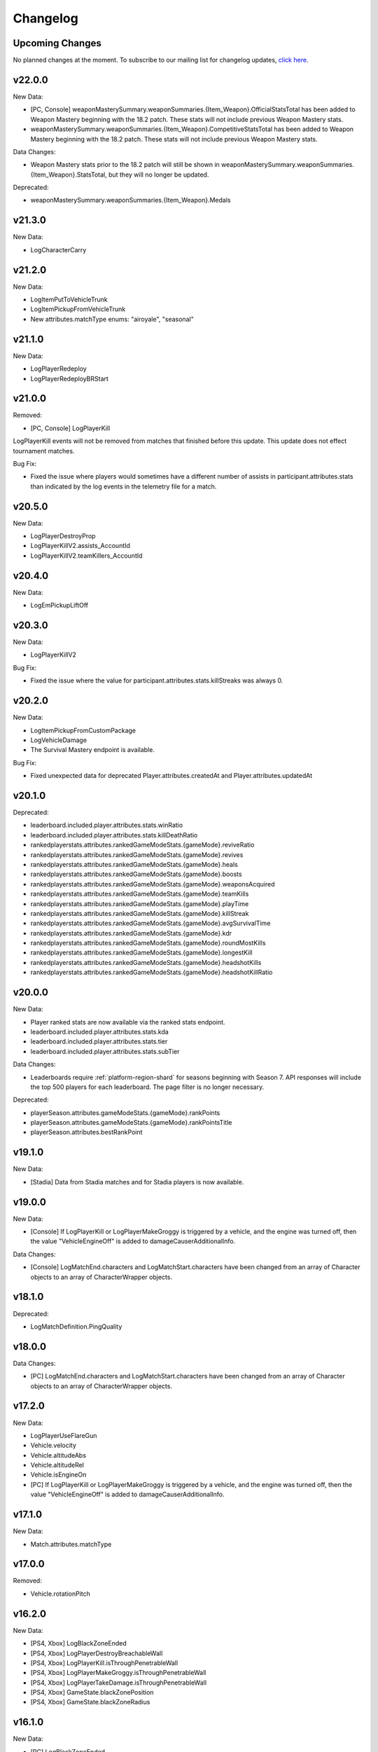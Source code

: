 .. _changelog:

Changelog
=========



Upcoming Changes
-----------------

No planned changes at the moment. To subscribe to our mailing list for changelog updates, `click here <http://eepurl.com/dFPTNL>`_.

.. To subscribe to our mailing list for changelog updates, `click here <http://eepurl.com/dFPTNL>`_.

v22.0.0
--------

New Data:

- [PC, Console] weaponMasterySummary.weaponSummaries.{Item_Weapon}.OfficialStatsTotal has been added to Weapon Mastery beginning with the 18.2 patch. These stats will not include previous Weapon Mastery stats.
- weaponMasterySummary.weaponSummaries.{Item_Weapon}.CompetitiveStatsTotal has been added to Weapon Mastery beginning with the 18.2 patch. These stats will not include previous Weapon Mastery stats.

Data Changes:

- Weapon Mastery stats prior to the 18.2 patch will still be shown in weaponMasterySummary.weaponSummaries.{Item_Weapon}.StatsTotal, but they will no longer be updated.

Deprecated:

- weaponMasterySummary.weaponSummaries.{Item_Weapon}.Medals



v21.3.0
--------

New Data:

- LogCharacterCarry



v21.2.0
--------

New Data:

- LogItemPutToVehicleTrunk
- LogItemPickupFromVehicleTrunk
- New attributes.matchType enums: "airoyale", "seasonal"



v21.1.0
--------

New Data:

- LogPlayerRedeploy
- LogPlayerRedeployBRStart



v21.0.0
--------

Removed:

- [PC, Console] LogPlayerKill

LogPlayerKill events will not be removed from matches that finished before this update. This update does not effect tournament matches.

Bug Fix:

- Fixed the issue where players would sometimes have a different number of assists in participant.attributes.stats than indicated by the log events in the telemetry file for a match.



v20.5.0
--------

New Data:

- LogPlayerDestroyProp
- LogPlayerKillV2.assists_AccountId
- LogPlayerKillV2.teamKillers_AccountId



v20.4.0
--------

New Data:

- LogEmPickupLiftOff



v20.3.0
--------

New Data:

- LogPlayerKillV2

Bug Fix:

- Fixed the issue where the value for participant.attributes.stats.killStreaks was always 0.



v20.2.0
--------

New Data:

- LogItemPickupFromCustomPackage
- LogVehicleDamage
- The Survival Mastery endpoint is available.

Bug Fix:

- Fixed unexpected data for deprecated Player.attributes.createdAt and Player.attributes.updatedAt



v20.1.0
--------

Deprecated:

- leaderboard.included.player.attributes.stats.winRatio
- leaderboard.included.player.attributes.stats.killDeathRatio
- rankedplayerstats.attributes.rankedGameModeStats.{gameMode}.reviveRatio
- rankedplayerstats.attributes.rankedGameModeStats.{gameMode}.revives
- rankedplayerstats.attributes.rankedGameModeStats.{gameMode}.heals
- rankedplayerstats.attributes.rankedGameModeStats.{gameMode}.boosts
- rankedplayerstats.attributes.rankedGameModeStats.{gameMode}.weaponsAcquired
- rankedplayerstats.attributes.rankedGameModeStats.{gameMode}.teamKills
- rankedplayerstats.attributes.rankedGameModeStats.{gameMode}.playTime
- rankedplayerstats.attributes.rankedGameModeStats.{gameMode}.killStreak
- rankedplayerstats.attributes.rankedGameModeStats.{gameMode}.avgSurvivalTime
- rankedplayerstats.attributes.rankedGameModeStats.{gameMode}.kdr
- rankedplayerstats.attributes.rankedGameModeStats.{gameMode}.roundMostKills
- rankedplayerstats.attributes.rankedGameModeStats.{gameMode}.longestKill
- rankedplayerstats.attributes.rankedGameModeStats.{gameMode}.headshotKills
- rankedplayerstats.attributes.rankedGameModeStats.{gameMode}.headshotKillRatio



v20.0.0
--------

New Data:

- Player ranked stats are now available via the ranked stats endpoint.
- leaderboard.included.player.attributes.stats.kda
- leaderboard.included.player.attributes.stats.tier
- leaderboard.included.player.attributes.stats.subTier

Data Changes:

- Leaderboards require :ref:`platform-region-shard` for seasons beginning with Season 7. API responses will include the top 500 players for each leaderboard. The page filter is no longer necessary.

Deprecated:

- playerSeason.attributes.gameModeStats.{gameMode}.rankPoints
- playerSeason.attributes.gameModeStats.{gameMode}.rankPointsTitle
- playerSeason.attributes.bestRankPoint



v19.1.0
--------

New Data:

- [Stadia] Data from Stadia matches and for Stadia players is now available.


v19.0.0
--------

New Data:

- [Console] If LogPlayerKill or LogPlayerMakeGroggy is triggered by a vehicle, and the engine was turned off, then the value "VehicleEngineOff" is added to damageCauserAdditionalInfo.

Data Changes:

- [Console] LogMatchEnd.characters and LogMatchStart.characters have been changed from an array of Character objects to an array of CharacterWrapper objects.



v18.1.0
--------

Deprecated:

- LogMatchDefinition.PingQuality



v18.0.0
--------

Data Changes:

- [PC] LogMatchEnd.characters and LogMatchStart.characters have been changed from an array of Character objects to an array of CharacterWrapper objects.



v17.2.0
--------

New Data:

- LogPlayerUseFlareGun
- Vehicle.velocity
- Vehicle.altitudeAbs
- Vehicle.altitudeRel
- Vehicle.isEngineOn
- [PC] If LogPlayerKill or LogPlayerMakeGroggy is triggered by a vehicle, and the engine was turned off, then the value "VehicleEngineOff" is added to damageCauserAdditionalInfo.



v17.1.0
--------

New Data:

- Match.attributes.matchType



v17.0.0
--------

Removed:

- Vehicle.rotationPitch



v16.2.0
--------

New Data:

- [PS4, Xbox] LogBlackZoneEnded
- [PS4, Xbox] LogPlayerDestroyBreachableWall
- [PS4, Xbox] LogPlayerKill.isThroughPenetrableWall
- [PS4, Xbox] LogPlayerMakeGroggy.isThroughPenetrableWall
- [PS4, Xbox] LogPlayerTakeDamage.isThroughPenetrableWall
- [PS4, Xbox] GameState.blackZonePosition
- [PS4, Xbox] GameState.blackZoneRadius



v16.1.0
--------

New Data:

- [PC] LogBlackZoneEnded
- [PC] LogPlayerDestroyBreachableWall
- [PC] LogPlayerKill.isThroughPenetrableWall
- [PC] LogPlayerMakeGroggy.isThroughPenetrableWall
- [PC] LogPlayerTakeDamage.isThroughPenetrableWall
- [PC] GameState.blackZonePosition
- [PC] GameState.blackZoneRadius



v16.0.0
-------

Bug Fix:

- Fixed the issue where the /leaderboards endpoint was not available for steam.

Data Changes:

- [PC] The season ID is now required for requests to the /leaderboards endpoint.

New Data:

- [PS4, Xbox, Kakao] Kakao and Console (PS4 and Xbox) leaderboards are now available using the /leaderboards endpoint.



v15.3.1
--------

Bug Fix:

- Fixed the issue where there were missing matches for some players, players were missing from LogMatchEnd, and there was no participant object for some players. This fix does not apply to previous matches.



v15.3.0
--------

New Data:

- [PS4, Xbox] LogPhaseChange
- [PS4, Xbox] LogPlayerUseThrowable



v15.2.0
--------

New Data:

- [PC] LogPhaseChange
- [PC] LogPlayerUseThrowable



v15.1.0
--------

New Data:

- [PS4, Xbox] LogObjectInteraction
- [PS4, Xbox] Vehicle.vehicleUniqueId
- [PS4, Xbox] Vehicle.rotationPitch
- [PS4, Xbox] Vehicle.isWheelsInAir
- [PS4, Xbox] Vehicle.isInWaterVolume



v15.0.0
--------

New Data:

- [PS4, Xbox] The Weapon Mastery endpoint is available.
- [PS4, Xbox] The "console" shard can be used, in addition to "xbox" and "psn", at the /matches endpoint for console matches.

Data Changes:

- [PS4, Xbox] The "console" shard must be used to get sample data for PS4/Xbox.
- [PS4, Xbox] Individual players' platforms can be determined from participant.shardId



v14.2.0
--------

New Data:

- LogItemPickupFromLootbox.creatorAccountId
- [PC] The Weapon Mastery endpoint is available.
- [PC] LogObjectInteraction
- [PC] Vehicle.vehicleUniqueId
- [PC] Vehicle.rotationPitch
- [PC] Vehicle.isWheelsInAir
- [PC] Vehicle.isInWaterVolume



v14.1.0
--------

New Data:

- LogVehicleLeave.fellowPassengers
- LogVehicleRide.fellowPassengers
- [PS4, Xbox] LogPlayerKill.VictimWeapon
- [PS4, Xbox] LogPlayerKill.VictimWeaponAdditionalInfo
- [PS4, Xbox] LogPlayerMakeGroggy.VictimWeapon
- [PS4, Xbox] LogPlayerMakeGroggy.VictimWeaponAdditionalInfo



v14.0.0
--------

Bug Fixes:

- Fixed the issue where the value of bestRankPoint is not always up to date across all game modes.

New Data:

- playerSeason.attributes.bestRankPoint
- [PC] LogPlayerKill.VictimWeapon
- [PC] LogPlayerKill.VictimWeaponAdditionalInfo
- [PC] LogPlayerMakeGroggy.VictimWeapon
- [PC] LogPlayerMakeGroggy.VictimWeaponAdditionalInfo

Data Changes:

- [PC] The remastered Erangel map will be called "Baltic_Main" and not "Erangel_Main".

Removed:

- playerSeason.attributes.gameModeStats.{gameMode}.bestRankPoint



v13.0.1
-------

Bug Fixes:

- Fixed the issue where "kill steals" would sometimes lead to inaccurate values for attributes.stats.kills in the participant object.



v13.0.0
--------

Data Changes:

- participant.attributes.stats.deathType will be "byzone" for players killed by the red or blue zones instead of "byplayer".



v12.0.0
-------

New Data:

- Lifetime stats for a single game mode can be requested in batches for up to 10 players using the new /seasons/lifetime/gameMode/{gameMode}/players endpoint.

Data Changes:

- LogPlayerKill.Assistant, LogPlayerKill.Killer, and LogPlayerPosition.Vehicle will be set to null instead of an empty object.

Removed:

- participant.attributes.stats.killPoints
- participant.attributes.stats.killPointsDelta
- participant.attributes.stats.lastKillPoints
- participant.attributes.stats.lastWinPoints
- participant.attributes.stats.mostDamage
- participant.attributes.stats.rankPoints
- participant.attributes.stats.winPoints
- participant.attributes.stats.winPointsDelta



v11.1.0
-------

New Data:

- Season stats for a single game mode can be requested in batches for up to 10 players using the new /seasons/{seasonId}/gameMode/{gameMode}/players endpoint.

- The number of players that information can be requested for using the /players endpoint has been increased from 6 to 10 players.



v11.0.1
-------

Bug Fixes:

- Fixed the issue where LogItemDrop events were missing for attachments that were dropped at the same time as detaching them from a weapon.



v11.0.0
--------

Bug Fixes:

- Fixed the issue where content decoding would fail for some telemetry files.

Data Changes:

- attributes.gameMode will have additional enums for custom matches in the match object. "normal" will be split into "normal", "war", "zombie", "conquest", and "esports". They will each prepend "-solo", "-duo", "-squad", and "-fpp" as the other enums do.



v10.0.1
-------

Bug Fixes:

- Fixed the issue where attributes.isCustomMatch was false and attributes.gameMode was "normal" in the match object for most matches at the /tournaments endpoint.



v10.0.0
-------

Data Changes:

- [PC] The /leaderboards endpoint will return up to 500 lone survivors per page requested.



v9.1.0
-------

Deprecated:

- Using the platform-region shard at the /samples endpoint is deprecated and the API will respond by returning data for all regions for the platform as if queried using the platform shard.



v9.0.0
------

New Data:

- [PS4, Xbox] Character.isInBlueZone
- [PS4, Xbox] Character.isInRedZone
- [PS4, Xbox] Character.zone
- [PS4, Xbox] GameResult
- [PS4, Xbox] LogHeal
- [PS4, Xbox] LogItemPickupFromCarepackage
- [PS4, Xbox] LogItemPickupFromLootbox
- [PS4, Xbox] LogMatchDefinition.SeasonState
- [PS4, Xbox] LogObjectDestroy
- [PS4, Xbox] LogParachuteLanding
- [PS4, Xbox] LogPlayerAttack.fireWeaponStackCount
- [PS4, Xbox] LogPlayerKill.assistant
- [PS4, Xbox] LogPlayerKill.damageCauserAdditionalInfo
- [PS4, Xbox] LogPlayerKill.dBNOId
- [PS4, Xbox] LogPlayerKill.victimGameResult
- [PS4, Xbox] LogPlayerMakeGroggy.damageCauserAdditionalInfo
- [PS4, Xbox] LogPlayerMakeGroggy.damageReason
- [PS4, Xbox] LogPlayerRevive.dBNOId
- [PS4, Xbox] LogRedZoneEnded
- [PS4, Xbox] LogSwimEnd.maxSwimDepthOfWater
- [PS4, Xbox] LogVaultStart
- [PS4, Xbox] LogVehicleLeave.maxSpeed
- [PS4, Xbox] LogWeaponFireCount
- [PS4, Xbox] Stats
- [PS4, Xbox] match.attributes.seasonState
- [PS4, Xbox] playerSeason.attributes.gameModeStats.{gameMode}.bestRankPoint
- [PS4, Xbox] playerSeason.attributes.gameModeStats.{gameMode}.dailyWins
- [PS4, Xbox] playerSeason.attributes.gameModeStats.{gameMode}.rankPoints
- [PS4, Xbox] playerSeason.attributes.gameModeStats.{gameMode}.swimDistance
- [PS4, Xbox] playerSeason.attributes.gameModeStats.{gameMode}.weeklyWins
- [PS4, Xbox] playerSeason.attributes.gameModeStats.{gameMode}.rankPointsTitle
- [PS4] Lifetime Stats as of division.bro.official.playstation-01 are available per gameMode by using "lifetime" as the seasonId at the /players/{accountId}/seasons/{seasonId} endpoint.
- [Xbox] Lifetime Stats as of division.bro.official.xbox-01 are available per gameMode by using "lifetime" as the seasonId at the /players/{accountId}/seasons/{seasonId} endpoint.

Data Changes:

- [PS4, Xbox] Season stats from Jan 22,2019 onwards will be global and sharded by platform. PS4 and Xbox data prior to Jan 22,2019 will still only be accessible using the old URL format.
- [PS4] PS4 seasons after division.bro.official.2018-09 will be in the format division.bro.official.playstation-{Season number} rather than division.bro.official.{Year-Month}. The first season after division.bro.official.2018-09 is division.bro.official.playstation-01.
- [Xbox] Xbox seasons after division.bro.official.2018-08 will be in the format division.bro.official.xbox-{Season number} rather than division.bro.official.{Year-Month}. The first season after division.bro.official.2018-089 is division.bro.official.xbox-01.

Deprecated:

- [PS4, Xbox] participant.attributes.stats.killPoints
- [PS4, Xbox] participant.attributes.stats.killPointsDelta
- [PS4, Xbox] participant.attributes.stats.winPoints
- [PS4, Xbox] participant.attributes.stats.winPointsDelta
- [PS4, Xbox] playerSeason.attributes.gameModeStats.{gameMode}.killPoints
- [PS4, Xbox] playerSeason.attributes.gameModeStats.{gameMode}.winPoints



v8.0.2
------

Bug Fixes:

- [PC] Fixed an issue where walkDistance, rideDistance, and swimDistance were all 0 for season stats.



v8.0.1
------

Bug Fixes:

- [PC] Fixed an issue where walkDistance, rideDistance, and swimDistance were all 0 for stats at the /matches endpoint.



v8.0.0
-------

Bug Fixes:

- [PC] Fixed an issue where attributes.shardId in the match object for tournaments was "steam" rather than "tournament".

New Data:

- The "tournament" shard is now available to use to get matches.

Deprecated:

- Using the platform-region shard at the /matches endpoint is deprecated.

Removed:

- [PC] LogMatchEnd.rewardDetail
- [PC] PlayTimeRecord
- [PC] RewardDetail



v7.8.0
-------

Bug Fixes:

- Fixed an issue where roster.attributes.won was sometimes false for the winning team.

New Data:

- [PC] playerSeason.attributes.gameModeStats.{gameMode}.rankPointsTitle
- [PC] GameResult
- [PC] PlayTimeRecord
- [PC] RewardDetail
- [PC] Stats
- [PC] LogHeal
- [PC] LogItemPickupFromCarepackage
- [PC] LogItemPickupFromLootbox
- [PC] LogObjectDestroy
- [PC] LogParachuteLanding
- [PC] LogRedZoneEnded
- [PC] LogVaultStart
- [PC] LogWeaponFireCount
- [PC] Character.isInBlueZone
- [PC] Character.isInRedZone
- [PC] Character.zone
- [PC] LogMatchEnd.rewardDetail
- [PC] LogSwimEnd.maxSwimDepthOfWater
- [PC] LogPlayerKill.assistant
- [PC] LogPlayerKill.damageCauserAdditionalInfo
- [PC] LogPlayerKill.dBNOId
- [PC] LogPlayerKill.victimGameResult
- [PC] LogPlayerMakeGroggy.damageCauserAdditionalInfo
- [PC] LogPlayerMakeGroggy.damageReason
- [PC] LogPlayerRevive.dBNOId
- [PC] LogVehicleLeave.maxSpeed

Data Changes:

- [PC] playerSeason.attributes.gameModeStats.{gameMode}.rankPoints will no longer be 0 when roundsPlayed < 10



v7.7.0
------

Bug Fixes:

- [Xbox] Fixed an issue where attributes.isOffSeason would be "true" for an active season.

New Data:

- [PS4] The PS4 platform is supported.



v7.6.0
------

Bug Fixes:

- Fixed an issue where if there were two accounts with the same IGN, the most recent accountId was not returned for queries to the /players endpoint.

Deprecated:

- The platform-region shard is deprecated for the /players endpoint and the API will respond by returning data for all regions for the platform as if queried using the platform shard.



v7.5.0
------

Bug Fix:

- [PC] Fixed an issue where the timeSurvived and duration were sometimes a timestamp instead of seconds if a player logged out and then reconnected to the game before the match started.

New Data:

- [PC] The /leaderboards endpoint has been added and will return the top 100 players for each game mode.

Data Changes:

- The /players endpoint can now be queried by platform in addition to platform-region.



v7.4.0
------

Bug Fixes:

- [Xbox] Fixed an issue where there were sometimes duplicate attackIds within a single telemetry file
- [Xbox] Fixed an issue where the killDistance was not always accurate for knocked kills
- [Xbox] Health and location will now show values other than "0" for the attacker in LogPlayerTakeDamage events

New Data:

- Added LogPlayerPosition.vehicle



v7.3.0
------

New Data:

- [PC] Lifetime Stats as of division.bro.official.pc-2018-01 are available per gameMode by using "lifetime" as the seasonId at the /players/{accountId}/seasons/{seasonId} endpoint.



v7.2.0
------

Data Changes:

- [PC] playerSeason.attributes.gameModeStats.{gameMode}.rankPoints will be 0 when roundsPlayed < 10

Deprecated:

- [PC] participant.attributes.stats.rankPoints



v7.1.0
------

New Data:

- [PC] Added LogPlayerAttack.fireWeaponStackCount
- The /seasons endpoint can now be queried by platform in addition to platform-region



v7.0.0
------

New Data:

- [Xbox] New region xbox-sa has been added for South America
- status.data.type
- status.data.id

Removed:

- status.id
- status.attributes



v6.0.0
-------

New Data:

- [PC] participant.attributes.stats.rankPoints
- [PC] match.attributes.seasonState
- [PC] LogMatchDefinition.SeasonState
- [PC] playerSeason.attributes.gameModeStats.{gameMode}.bestRankPoint
- [PC] playerSeason.attributes.gameModeStats.{gameMode}.dailyWins
- [PC] playerSeason.attributes.gameModeStats.{gameMode}.rankPoints
- [PC] playerSeason.attributes.gameModeStats.{gameMode}.swimDistance
- [PC] playerSeason.attributes.gameModeStats.{gameMode}.weeklyWins

Data Changes:

- [PC] Matches and season stats from 10/3 onwards will be global and sharded by platform. PC Data prior to 10/3 and Xbox data will still be accessible with the old URL format.
- [PC] PC seasons after division.bro.official.2018-09 will be in the format division.bro.official.pc-{Year-Season number} rather than division.bro.official.{Year-Month}. The first season after division.bro.official.2018-09 is division.bro.official.pc-2018-01.

Deprecated:

- [PC] participant.attributes.stats.killPoints
- [PC] participant.attributes.stats.killPointsDelta
- [PC] participant.attributes.stats.winPoints
- [PC] participant.attributes.stats.winPointsDelta
- [PC] playerSeason.attributes.gameModeStats.{gameMode}.killPoints
- [PC] playerSeason.attributes.gameModeStats.{gameMode}.winPoints



v5.0.3
------

Bug Fix:

- The /players/{accountId}/seasons/{seasonId} endpoint will now return empty season stats if the player did not play during that season rather than a 404.



v5.0.2
------

Bug Fixes:

- [PC] Fixed an issue where there were sometimes duplicate attackIds within a single telemetry file
- [PC] Fixed an issue where the killDistance was not always accurate for knocked kills
- [PC] Health and location will now show values other than "0" for the attacker in LogPlayerTakeDamage events



v5.0.1
------

Bug Fix:

- The /players/{accountId}/seasons/{seasonId} endpoint will now return a 404 for season stats if the player did not play during that season.



v5.0.0
------

Data Changes:

- Squad size and perspective for custom matches will be added to attributes.gameMode in the Match object. Example: normal -> normal-squad-fpp



v4.0.0
------
Data Changes:

- Telemetry data will be compressed using gzip



v3.2.0
------
New Data:

- [Xbox] Common
- [Xbox] LogPlayerKill.damageReason
- [Xbox] LogSwimEnd.swimDistance
- [Xbox] LogWheelDestroy



v3.1.0
------
New Data:

- Tournaments endpoint and matches



v3.0.0
------
Data Changes:

- Empty attacker objects in LogPlayerTakeDamage events will be null instead of empty
- Empty vehicle objects in LogPlayerAttack will be null instead of empty



v2.0.0
------

Bug Fixes:

- participant.attributes.stats.timeSurvived -- int -> number
- participant.attributes.stats.longestKill -- int -> number

Deprecated:

- player.attributes.createdAt
- player.attributes.updatedAt

Removed:

- (any).common.mapName //available in LogMatchStart
- (any).common.matchId //available in LogMatchDefinition
- (any)._V
- LogPlayerLogin.errorMessage
- LogPlayerLogin.result



v1.4.0
------
New Data:

- LogPlayerMakeGroggy
- LogPlayerRevive

- [PC] LogWheelDestroy
- [PC] LogSwimEnd.swimDistance
- [PC] LogPlayerKill.damageReason
- [PC] LogMatchStart.isCustomGame
- [PC] LogMatchStart.isEventMode



v1.3.1
------
Bug Fixes:

- Rosters will show highest participant rank
- Existing player's that haven't played in 7 days will no longer return a 404 not found error



v1.3.0
------
New Data:

- Custom match data
- Added isCustomMatch boolean flag to match.attributes

- [Xbox] added swimDistance to participant.attributes.stats (will appear for Xbox, but will always be 0)
- [Xbox] added LogSwimStart and LogSwimEnd telemetry events
- [Xbox] added LogArmorDestroy telemetry events
- [Xbox] added rideDistance and seatIndex fields to LogVehicleLeave telemetry events
- [Xbox] added seatIndex to LogVehicleRide telemetry events



v1.2.0
------
New Data:

- [PC] added swimDistance to participant.attributes.stats (will appear for Xbox, but will always be 0)
- [PC] added LogSwimStart and LogSwimEnd telemetry events
- [PC] added LogArmorDestroy telemetry events
- [PC] added rideDistance and seatIndex fields to LogVehicleLeave telemetry events
- [PC] added seatIndex to LogVehicleRide telemetry events



v1.1.1
------
Bug fixes:

- participant.attributes.stats.killStreaks is now populated correctly
- participant.attributes.stats.weaponsAcquired is now populated correctly



v1.1.0
------
Bug fixes:

- [Xbox] keys in the telemetry data are now lowercase
- [Xbox] Matches are no longer delayed compared to PC matches

New Data:

- [Xbox] mapName will now be included in match records
